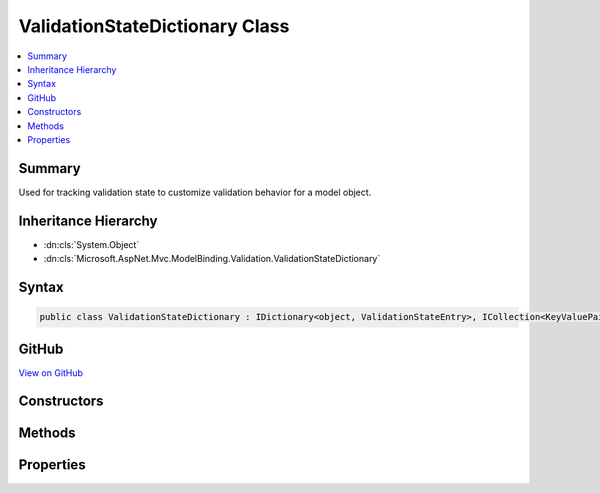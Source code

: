

ValidationStateDictionary Class
===============================



.. contents:: 
   :local:



Summary
-------

Used for tracking validation state to customize validation behavior for a model object.





Inheritance Hierarchy
---------------------


* :dn:cls:`System.Object`
* :dn:cls:`Microsoft.AspNet.Mvc.ModelBinding.Validation.ValidationStateDictionary`








Syntax
------

.. code-block:: csharp

   public class ValidationStateDictionary : IDictionary<object, ValidationStateEntry>, ICollection<KeyValuePair<object, ValidationStateEntry>>, IReadOnlyDictionary<object, ValidationStateEntry>, IReadOnlyCollection<KeyValuePair<object, ValidationStateEntry>>, IEnumerable<KeyValuePair<object, ValidationStateEntry>>, IEnumerable





GitHub
------

`View on GitHub <https://github.com/aspnet/apidocs/blob/master/aspnet/mvc/src/Microsoft.AspNet.Mvc.Abstractions/ModelBinding/Validation/ValidationStateDictionary.cs>`_





.. dn:class:: Microsoft.AspNet.Mvc.ModelBinding.Validation.ValidationStateDictionary

Constructors
------------

.. dn:class:: Microsoft.AspNet.Mvc.ModelBinding.Validation.ValidationStateDictionary
    :noindex:
    :hidden:

    
    .. dn:constructor:: Microsoft.AspNet.Mvc.ModelBinding.Validation.ValidationStateDictionary.ValidationStateDictionary()
    
        
    
        Creates a new :any:`Microsoft.AspNet.Mvc.ModelBinding.Validation.ValidationStateDictionary`\.
    
        
    
        
        .. code-block:: csharp
    
           public ValidationStateDictionary()
    

Methods
-------

.. dn:class:: Microsoft.AspNet.Mvc.ModelBinding.Validation.ValidationStateDictionary
    :noindex:
    :hidden:

    
    .. dn:method:: Microsoft.AspNet.Mvc.ModelBinding.Validation.ValidationStateDictionary.Add(System.Collections.Generic.KeyValuePair<System.Object, Microsoft.AspNet.Mvc.ModelBinding.Validation.ValidationStateEntry>)
    
        
        
        
        :type item: System.Collections.Generic.KeyValuePair{System.Object,Microsoft.AspNet.Mvc.ModelBinding.Validation.ValidationStateEntry}
    
        
        .. code-block:: csharp
    
           public void Add(KeyValuePair<object, ValidationStateEntry> item)
    
    .. dn:method:: Microsoft.AspNet.Mvc.ModelBinding.Validation.ValidationStateDictionary.Add(System.Object, Microsoft.AspNet.Mvc.ModelBinding.Validation.ValidationStateEntry)
    
        
        
        
        :type key: System.Object
        
        
        :type value: Microsoft.AspNet.Mvc.ModelBinding.Validation.ValidationStateEntry
    
        
        .. code-block:: csharp
    
           public void Add(object key, ValidationStateEntry value)
    
    .. dn:method:: Microsoft.AspNet.Mvc.ModelBinding.Validation.ValidationStateDictionary.Clear()
    
        
    
        
        .. code-block:: csharp
    
           public void Clear()
    
    .. dn:method:: Microsoft.AspNet.Mvc.ModelBinding.Validation.ValidationStateDictionary.Contains(System.Collections.Generic.KeyValuePair<System.Object, Microsoft.AspNet.Mvc.ModelBinding.Validation.ValidationStateEntry>)
    
        
        
        
        :type item: System.Collections.Generic.KeyValuePair{System.Object,Microsoft.AspNet.Mvc.ModelBinding.Validation.ValidationStateEntry}
        :rtype: System.Boolean
    
        
        .. code-block:: csharp
    
           public bool Contains(KeyValuePair<object, ValidationStateEntry> item)
    
    .. dn:method:: Microsoft.AspNet.Mvc.ModelBinding.Validation.ValidationStateDictionary.ContainsKey(System.Object)
    
        
        
        
        :type key: System.Object
        :rtype: System.Boolean
    
        
        .. code-block:: csharp
    
           public bool ContainsKey(object key)
    
    .. dn:method:: Microsoft.AspNet.Mvc.ModelBinding.Validation.ValidationStateDictionary.CopyTo(System.Collections.Generic.KeyValuePair<System.Object, Microsoft.AspNet.Mvc.ModelBinding.Validation.ValidationStateEntry>[], System.Int32)
    
        
        
        
        :type array: System.Collections.Generic.KeyValuePair{System.Object,Microsoft.AspNet.Mvc.ModelBinding.Validation.ValidationStateEntry}[]
        
        
        :type arrayIndex: System.Int32
    
        
        .. code-block:: csharp
    
           public void CopyTo(KeyValuePair<object, ValidationStateEntry>[] array, int arrayIndex)
    
    .. dn:method:: Microsoft.AspNet.Mvc.ModelBinding.Validation.ValidationStateDictionary.GetEnumerator()
    
        
        :rtype: System.Collections.Generic.IEnumerator{System.Collections.Generic.KeyValuePair{System.Object,Microsoft.AspNet.Mvc.ModelBinding.Validation.ValidationStateEntry}}
    
        
        .. code-block:: csharp
    
           public IEnumerator<KeyValuePair<object, ValidationStateEntry>> GetEnumerator()
    
    .. dn:method:: Microsoft.AspNet.Mvc.ModelBinding.Validation.ValidationStateDictionary.Remove(System.Collections.Generic.KeyValuePair<System.Object, Microsoft.AspNet.Mvc.ModelBinding.Validation.ValidationStateEntry>)
    
        
        
        
        :type item: System.Collections.Generic.KeyValuePair{System.Object,Microsoft.AspNet.Mvc.ModelBinding.Validation.ValidationStateEntry}
        :rtype: System.Boolean
    
        
        .. code-block:: csharp
    
           public bool Remove(KeyValuePair<object, ValidationStateEntry> item)
    
    .. dn:method:: Microsoft.AspNet.Mvc.ModelBinding.Validation.ValidationStateDictionary.Remove(System.Object)
    
        
        
        
        :type key: System.Object
        :rtype: System.Boolean
    
        
        .. code-block:: csharp
    
           public bool Remove(object key)
    
    .. dn:method:: Microsoft.AspNet.Mvc.ModelBinding.Validation.ValidationStateDictionary.System.Collections.IEnumerable.GetEnumerator()
    
        
        :rtype: System.Collections.IEnumerator
    
        
        .. code-block:: csharp
    
           IEnumerator IEnumerable.GetEnumerator()
    
    .. dn:method:: Microsoft.AspNet.Mvc.ModelBinding.Validation.ValidationStateDictionary.TryGetValue(System.Object, out Microsoft.AspNet.Mvc.ModelBinding.Validation.ValidationStateEntry)
    
        
        
        
        :type key: System.Object
        
        
        :type value: Microsoft.AspNet.Mvc.ModelBinding.Validation.ValidationStateEntry
        :rtype: System.Boolean
    
        
        .. code-block:: csharp
    
           public bool TryGetValue(object key, out ValidationStateEntry value)
    

Properties
----------

.. dn:class:: Microsoft.AspNet.Mvc.ModelBinding.Validation.ValidationStateDictionary
    :noindex:
    :hidden:

    
    .. dn:property:: Microsoft.AspNet.Mvc.ModelBinding.Validation.ValidationStateDictionary.Count
    
        
        :rtype: System.Int32
    
        
        .. code-block:: csharp
    
           public int Count { get; }
    
    .. dn:property:: Microsoft.AspNet.Mvc.ModelBinding.Validation.ValidationStateDictionary.IsReadOnly
    
        
        :rtype: System.Boolean
    
        
        .. code-block:: csharp
    
           public bool IsReadOnly { get; }
    
    .. dn:property:: Microsoft.AspNet.Mvc.ModelBinding.Validation.ValidationStateDictionary.Item[System.Object]
    
        
        
        
        :type key: System.Object
        :rtype: Microsoft.AspNet.Mvc.ModelBinding.Validation.ValidationStateEntry
    
        
        .. code-block:: csharp
    
           public ValidationStateEntry this[object key] { get; set; }
    
    .. dn:property:: Microsoft.AspNet.Mvc.ModelBinding.Validation.ValidationStateDictionary.Keys
    
        
        :rtype: System.Collections.Generic.ICollection{System.Object}
    
        
        .. code-block:: csharp
    
           public ICollection<object> Keys { get; }
    
    .. dn:property:: Microsoft.AspNet.Mvc.ModelBinding.Validation.ValidationStateDictionary.System.Collections.Generic.IReadOnlyDictionary<System.Object, Microsoft.AspNet.Mvc.ModelBinding.Validation.ValidationStateEntry>.Keys
    
        
        :rtype: System.Collections.Generic.IEnumerable{System.Object}
    
        
        .. code-block:: csharp
    
           IEnumerable<object> IReadOnlyDictionary<object, ValidationStateEntry>.Keys { get; }
    
    .. dn:property:: Microsoft.AspNet.Mvc.ModelBinding.Validation.ValidationStateDictionary.System.Collections.Generic.IReadOnlyDictionary<System.Object, Microsoft.AspNet.Mvc.ModelBinding.Validation.ValidationStateEntry>.Values
    
        
        :rtype: System.Collections.Generic.IEnumerable{Microsoft.AspNet.Mvc.ModelBinding.Validation.ValidationStateEntry}
    
        
        .. code-block:: csharp
    
           IEnumerable<ValidationStateEntry> IReadOnlyDictionary<object, ValidationStateEntry>.Values { get; }
    
    .. dn:property:: Microsoft.AspNet.Mvc.ModelBinding.Validation.ValidationStateDictionary.Values
    
        
        :rtype: System.Collections.Generic.ICollection{Microsoft.AspNet.Mvc.ModelBinding.Validation.ValidationStateEntry}
    
        
        .. code-block:: csharp
    
           public ICollection<ValidationStateEntry> Values { get; }
    

